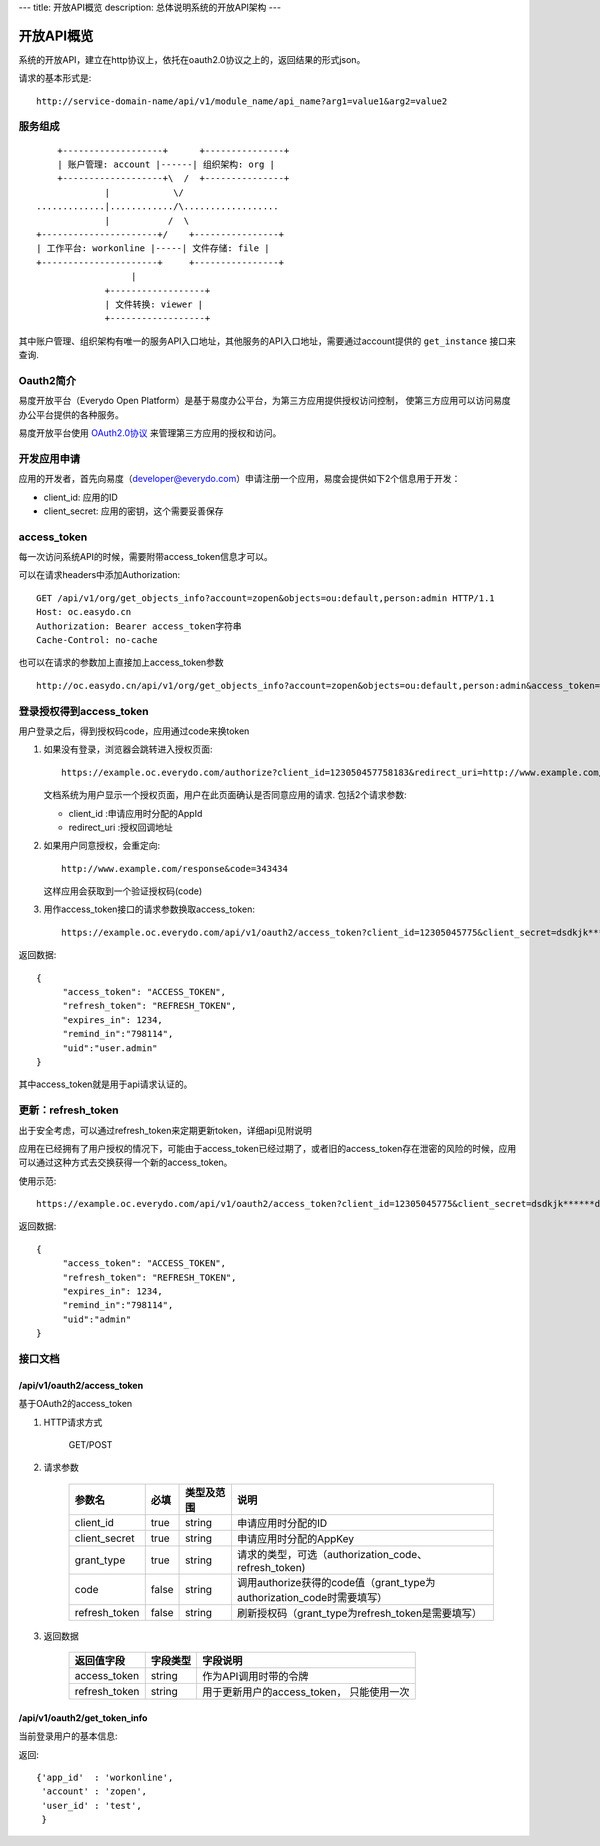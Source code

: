 ---
title: 开放API概览
description: 总体说明系统的开放API架构
---

======================
开放API概览
======================

系统的开放API，建立在http协议上，依托在oauth2.0协议之上的，返回结果的形式json。

请求的基本形式是::

  http://service-domain-name/api/v1/module_name/api_name?arg1=value1&arg2=value2

服务组成
====================
::

      +-------------------+      +---------------+
      | 账户管理: account |------| 组织架构: org |
      +-------------------+\  /  +---------------+
               |            \/
  .............|............/\..................
               |           /  \
  +----------------------+/    +----------------+
  | 工作平台: workonline |-----| 文件存储: file |
  +----------------------+     +----------------+
                    |
               +------------------+
               | 文件转换: viewer |
               +------------------+

其中账户管理、组织架构有唯一的服务API入口地址，其他服务的API入口地址，需要通过account提供的 ``get_instance`` 接口来查询.


Oauth2简介
=============
易度开放平台（Everydo Open Platform）是基于易度办公平台，为第三方应用提供授权访问控制，
使第三方应用可以访问易度办公平台提供的各种服务。

易度开放平台使用 `OAuth2.0协议  <http://oauth.net/2/>`_  来管理第三方应用的授权和访问。

开发应用申请
===============
应用的开发者，首先向易度（developer@everydo.com）申请注册一个应用，易度会提供如下2个信息用于开发：

- client_id: 应用的ID
- client_secret: 应用的密钥，这个需要妥善保存

access_token
==============================================
每一次访问系统API的时候，需要附带access_token信息才可以。

可以在请求headers中添加Authorization: ::

    GET /api/v1/org/get_objects_info?account=zopen&objects=ou:default,person:admin HTTP/1.1
    Host: oc.easydo.cn
    Authorization: Bearer access_token字符串
    Cache-Control: no-cache

也可以在请求的参数加上直接加上access_token参数 ::
    
    http://oc.easydo.cn/api/v1/org/get_objects_info?account=zopen&objects=ou:default,person:admin&access_token=access_token字符串 


登录授权得到access_token
=========================
用户登录之后，得到授权码code，应用通过code来换token

1. 如果没有登录，浏览器会跳转进入授权页面::

     https://example.oc.everydo.com/authorize?client_id=123050457758183&redirect_uri=http://www.example.com/response

   文档系统为用户显示一个授权页面，用户在此页面确认是否同意应用的请求. 
   包括2个请求参数:

   - client_id       :申请应用时分配的AppId
   - redirect_uri    :授权回调地址

2. 如果用户同意授权，会重定向::

     http://www.example.com/response&code=343434

   这样应用会获取到一个验证授权码(code)

3. 用作access_token接口的请求参数换取access_token::

    https://example.oc.everydo.com/api/v1/oauth2/access_token?client_id=12305045775&client_secret=dsdkjk******dsdd&grant_type=code&code=343434

返回数据::

  {
       "access_token": "ACCESS_TOKEN",
       "refresh_token": "REFRESH_TOKEN",
       "expires_in": 1234,
       "remind_in":"798114",
       "uid":"user.admin"
  }

其中access_token就是用于api请求认证的。

更新：refresh_token
======================
出于安全考虑，可以通过refresh_token来定期更新token，详细api见附说明

应用在已经拥有了用户授权的情况下，可能由于access_token已经过期了，或者旧的access_token存在泄密的风险的时候，应用可以通过这种方式去交换获得一个新的access_token。

使用示范::

  https://example.oc.everydo.com/api/v1/oauth2/access_token?client_id=12305045775&client_secret=dsdkjk******dsdd&grant_type=refresh_token&refresh_token=434fhjfhs******dsdkj

返回数据::

  {
       "access_token": "ACCESS_TOKEN",
       "refresh_token": "REFRESH_TOKEN",
       "expires_in": 1234,
       "remind_in":"798114",
       "uid":"admin"
  }


接口文档
===================

/api/v1/oauth2/access_token
-----------------------------------------------------------
基于OAuth2的access_token

1. HTTP请求方式

    GET/POST

2. 请求参数

    =============  ===== ===============   =====================================================================
    参数名          必填      类型及范围            说明
    =============  ===== ===============   =====================================================================
    client_id      true   string           申请应用时分配的ID
    client_secret  true   string	         申请应用时分配的AppKey
    grant_type     true   string           请求的类型，可选（authorization_code、refresh_token)
    code           false  string           调用authorize获得的code值（grant_type为authorization_code时需要填写）
    refresh_token  false  string           刷新授权码（grant_type为refresh_token是需要填写）
    =============  ===== ===============   =====================================================================


3. 返回数据

    =============== =========== ========================================================
    返回值字段      字段类型    字段说明
    =============== =========== ========================================================
    access_token    string      作为API调用时带的令牌
    refresh_token   string      用于更新用户的access_token， 只能使用一次
    =============== =========== ========================================================


/api/v1/oauth2/get_token_info
-----------------------------------------
当前登录用户的基本信息:

返回::

   {'app_id'  : 'workonline',
    'account' : 'zopen',
    'user_id' : 'test',
    }

